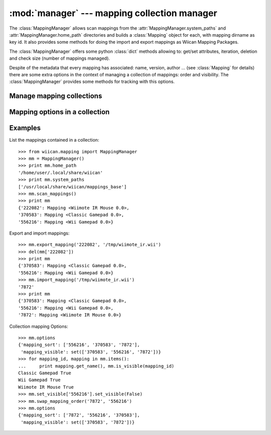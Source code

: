 :mod:`manager` --- mapping collection manager
=============================================

.. class:: MappingManager()

    The :class:`MappingManager` allows scan mappings from the 
    :attr:`MappingManager.system_paths` and :attr:`MappingManager.home_path` 
    directories and builds a :class:`Mapping` object for each, with 
    mapping dirname as key id. It also provides some methods for doing the 
    import and export mappings as Wiican Mapping Packages.
    
    The :class:`MappingManager` offers some python :class:`dict` methods 
    allowing to: get/set attributes, iteration, deletion and check size 
    (number of mappings managed).

    Despite of the metadata that every mapping has associated: name, version, 
    author ... (see :class:`Mapping` for details) there are some extra options
    in the context of managing a collection of mappings: order and visibility.
    The :class:`MappingManager` provides some methods for tracking with this
    options.

.. attribute:: MappingManager.home_path

    Directory where scan the user managed mappings.
    User managed mappings are only available for the running user which has 
    the perms for edit and remove them.

.. attribute:: MappingManager.system_paths

    List of directories where scan the system installed mappings.
    A system installed mapping will be available for all users but could not be
    removed or edited.

    .. important::

        The dirname it's used as key id for every loaded mapping.

        The last one with same :class:`Mapping` dirname between distinct 
        directories in :attr:`MappingManager.system_paths` to scan will prevail.

.. method:: MappingManager.scan_mappings()

    Scan mappings from default :attr:`MappingManager.system_paths` and 
    :attr:`MappingManager.home_path` directories and restores the order 
    and visibility options, if any.
    
    It also auto-import the initial wiican mapping packages into user data dir 
    if it does not exists.

    .. note::
        The system_paths mappings are loaded first and  mappings are distinguished 
        by dirname. If a system_paths mapping has the same dirname as one in the 
        home_paths, the system mapping it's ignored.

Manage mapping collections
--------------------------

.. method:: MappingManager.import_mapping(package_path)

    Import a wiican mapping package into :attr:`MappingManager.home_path`.
    Returns the assigned mapping_id key on the :class:`MappingManager`

    :param package_path: Path for the wiican mapping package to import
    :type package_path: string

    :rtype: string

    :raises: :exc:`MappingManagerError` if the file it's not recognised as
        a wiican mapping package

.. method:: MappingManager.export_mapping(mapping_id, dest_filepath)

    Export a mapping as a wiican mapping package.

    :param mapping_id: The :class:`MappingManager` key that refers a 
        :class:`Mapping` object to export.
    :type mapping_id: string

    :param dest_filepath: An absolute path for filename in which the 
        :class:`Mapping` object will be exported as wiican mapping package.
    :type dest_filepath: string

    :raises: :exc:`MappingManagerError` if no mapping found by the given 
        mapping_id

.. method:: MappingManager.add_new_mapping(mapping)

    Add a mapping to be controlled by mapping manager.
    Returns the assigned mapping_id key on the :class:`MappingManager`

    :param mapping: The mapping for be controlled by mapping manager
    :type mapping: :class:`Mapping`

    :rtype: string

.. method:: MappingManager.write_mapping(mapping)

    Write a mapping to disk. It's a proxy for :meth:`Mapping.write` that copies
    to the given mapping in :attr:`MappingManager.home_path` if the mapping
    belongs to any directory at :attr:`MappingManager.system_paths`.

    Returns the assigned mapping_id key on the :class:`MappingManager` as result
    of copying a system mapping to home_path or None.

    :param mapping: The mapping for be controlled by mapping manager
    :type mapping: :class:`Mapping`

    :rtype: string or :const:`None`


Mapping options in a collection
-------------------------------

.. method:: MappingManager.swap_mapping_order(mapping_id1, mapping_id2)

    Swaps mapping_id2 before mapping_id1

    :param mapping_id1: The :class:`MappingManager` key that refers a 
        :class:`Mapping` object to revolve around.
    :type mapping_id1: string
    
    :param mapping_id2: The other :class:`MappingManager` key that refers a
        :class:`Mapping` object to be swapped.
    :type mapping_id2: string

    :param after: default False, if true: it swaps mapping_id2 after mapping_id1
    :type after: bool

    :raises: :exc:`MappingManagerError` if no mapping found by the given 
        mapping_id

.. method:: MappingManager.is_system_mapping(mapping_id)

    Check if the mapping it's a system mapping in the collection.

    :param mapping_id: The :class:`MappingManager` key that refers a
        :class:`Mapping` object to check.
    :type mapping_id: string

    :rtype: bool

    :raises: :exc:`MappingManagerError` if no mapping found by the given 
        mapping_id

.. method:: MappingManager.is_visible(mapping_id)

    Check if the mapping it's marked as visible in the collection.

    :param mapping_id: The :class:`MappingManager` key that refers a
        :class:`Mapping` object to check.
    :type mapping_id: string

    :rtype: bool

    :raises: :exc:`MappingManagerError` if no mapping found by the given 
        mapping_id

.. method:: MappingManager.set_visible(mapping_id, visible)

    Mark a mapping as visible or invisible.

    :param mapping_id: The :class:`MappingManager` key that refers a
        :class:`Mapping` object to set visibility.
    :type mapping_id: string

    :param visible: Visibility option
    :type visible: bool

    :raises: :exc:`MappingManagerError` if no mapping found by the given 
        mapping_id

.. method:: MappingManager.loadconf()

    Loads the stored order and visibility options for the user mappings 
    collection. The options are auto-loaded at 
    :meth:`MappingManager.scan_mappings`.

.. method:: MappingManager.saveconf()

    Saves the order and visibility options for the user mapping collection.

.. exception:: MappingManagerError

    Base class for all :mod:`manager` exceptions.

Examples
--------

List the mappings contained in a collection::

    >>> from wiican.mapping import MappingManager
    >>> mm = MappingManager()
    >>> print mm.home_path
    '/home/user/.local/share/wiican'
    >>> print mm.system_paths
    ['/usr/local/share/wiican/mappings_base']
    >>> mm.scan_mappings()
    >>> print mm
    {'222082': Mapping <Wiimote IR Mouse 0.0>, 
    '370583': Mapping <Classic Gamepad 0.0>, 
    '556216': Mapping <Wii Gamepad 0.0>}

Export and import mappings::

    >>> mm.export_mapping('222082', '/tmp/wiimote_ir.wii')
    >>> del(mm['222082'])
    >>> print mm
    {'370583': Mapping <Classic Gamepad 0.0>, 
    '556216': Mapping <Wii Gamepad 0.0>}
    >>> mm.import_mapping('/tmp/wiimote_ir.wii')
    '7872'
    >>> print mm
    {'370583': Mapping <Classic Gamepad 0.0>, 
    '556216': Mapping <Wii Gamepad 0.0>,
    '7872': Mapping <Wiimote IR Mouse 0.0>}

Collection mapping Options::

    >>> mm.options
    {'mapping_sort': ['556216', '370583', '7872'],
     'mapping_visible': set(['370583', '556216', '7872'])}
    >>> for mapping_id, mapping in mm.items():
    ...     print mapping.get_name(), mm.is_visible(mapping_id)
    Classic Gamepad True
    Wii Gamepad True
    Wiimote IR Mouse True
    >>> mm.set_visible['556216'].set_visible(False)
    >>> mm.swap_mapping_order('7872', '556216')
    >>> mm.options
    {'mapping_sort': ['7872', '556216', '370583'],
     'mapping_visible': set(['370583', '7872'])}
